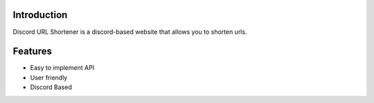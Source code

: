 Introduction
========
Discord URL Shortener is a discord-based website that allows you to shorten urls.

Features
========
- Easy to implement API
- User friendly
- Discord Based
